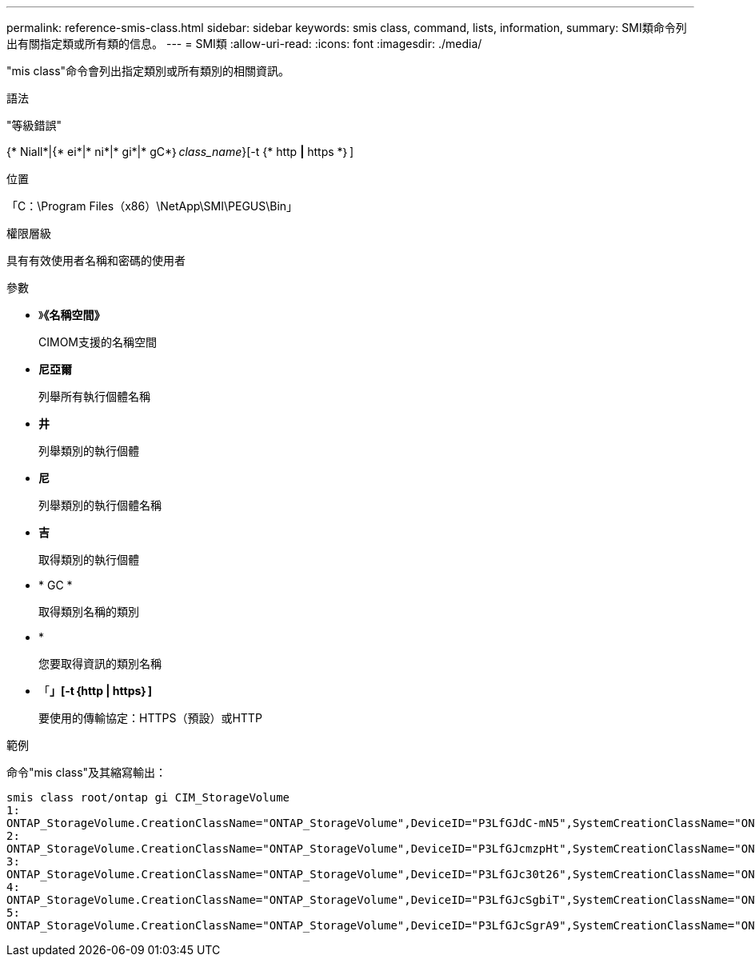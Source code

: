 ---
permalink: reference-smis-class.html 
sidebar: sidebar 
keywords: smis class, command, lists, information, 
summary: SMI類命令列出有關指定類或所有類的信息。 
---
= SMI類
:allow-uri-read: 
:icons: font
:imagesdir: ./media/


[role="lead"]
"mis class"命令會列出指定類別或所有類別的相關資訊。

.語法
"等級錯誤"

{* Niall*|{* ei*|* ni*|* gi*|* gC*｝_class_name_}[-t {* http *|* https *｝]

.位置
「C：\Program Files（x86）\NetApp\SMI\PEGUS\Bin」

.權限層級
具有有效使用者名稱和密碼的使用者

.參數
* 》*《名稱空間》*
+
CIMOM支援的名稱空間

* *尼亞爾*
+
列舉所有執行個體名稱

* *井*
+
列舉類別的執行個體

* *尼*
+
列舉類別的執行個體名稱

* *吉*
+
取得類別的執行個體

* * GC *
+
取得類別名稱的類別

* *
+
您要取得資訊的類別名稱

* 「*」[-t｛http | https｝]*
+
要使用的傳輸協定：HTTPS（預設）或HTTP



.範例
命令"mis class"及其縮寫輸出：

[listing]
----
smis class root/ontap gi CIM_StorageVolume
1:
ONTAP_StorageVolume.CreationClassName="ONTAP_StorageVolume",DeviceID="P3LfGJdC-mN5",SystemCreationClassName="ONTAP_StorageSystem",SystemName="ONTAP:0135027815"
2:
ONTAP_StorageVolume.CreationClassName="ONTAP_StorageVolume",DeviceID="P3LfGJcmzpHt",SystemCreationClassName="ONTAP_StorageSystem",SystemName="ONTAP:0135027815"
3:
ONTAP_StorageVolume.CreationClassName="ONTAP_StorageVolume",DeviceID="P3LfGJc30t26",SystemCreationClassName="ONTAP_StorageSystem",SystemName="ONTAP:0135027815"
4:
ONTAP_StorageVolume.CreationClassName="ONTAP_StorageVolume",DeviceID="P3LfGJcSgbiT",SystemCreationClassName="ONTAP_StorageSystem",SystemName="ONTAP:0135027815"
5:
ONTAP_StorageVolume.CreationClassName="ONTAP_StorageVolume",DeviceID="P3LfGJcSgrA9",SystemCreationClassName="ONTAP_StorageSystem",SystemName="ONTAP:0135027815"
----